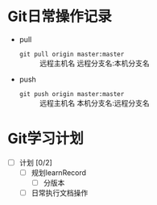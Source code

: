 * Git日常操作记录

+ pull
  + ~git pull origin master:master~ :: 远程主机名 远程分支名:本机分支名
+ push
  + ~git push origin master:master~ :: 远程主机名 本机分支名:远程分支名


* Git学习计划

+ [ ] 计划 [0/2]
  + [ ] 规划learnRecord
    + [ ] 分版本
  + [ ] 日常执行文档操作
